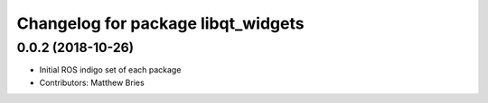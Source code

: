 ^^^^^^^^^^^^^^^^^^^^^^^^^^^^^^^^^^^
Changelog for package libqt_widgets
^^^^^^^^^^^^^^^^^^^^^^^^^^^^^^^^^^^

0.0.2 (2018-10-26)
------------------
* Initial ROS indigo set of each package
* Contributors: Matthew Bries
